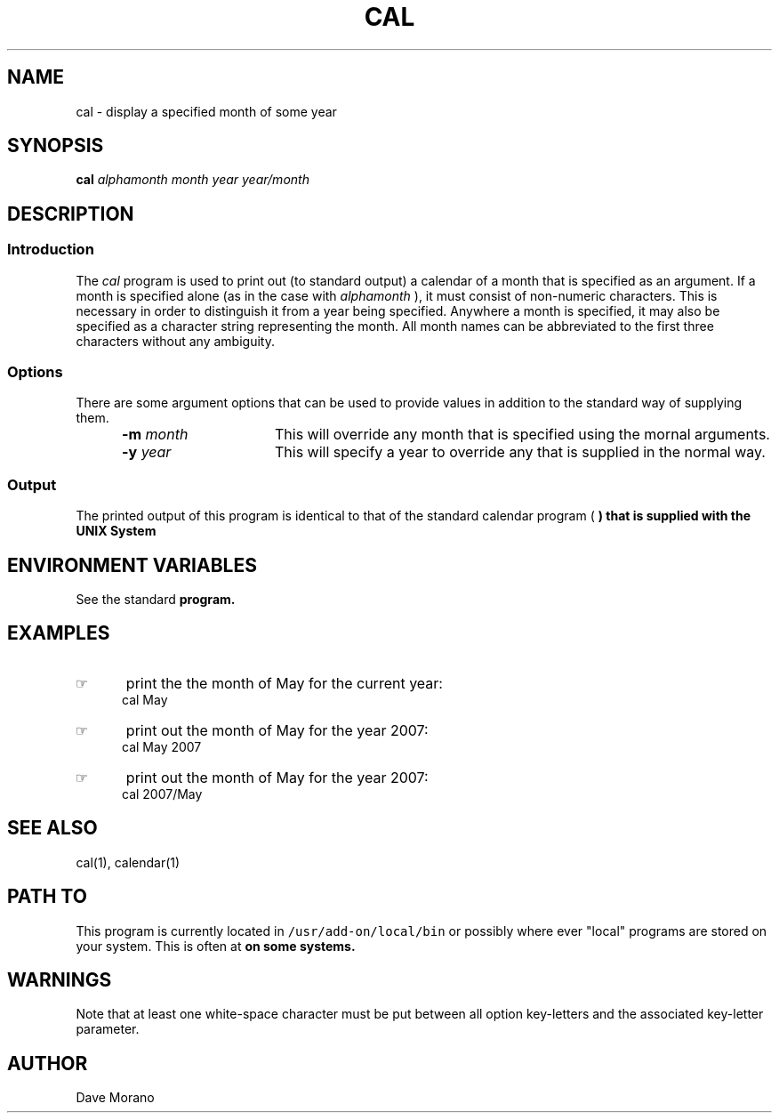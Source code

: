 '\" t
.TH CAL 1 1995-02-13 LOCAL
.SH NAME
cal \- display a specified month of some year
.SH SYNOPSIS
.\"_
.\"_ some AT&T standard strings
.\"_
.if t \{\
.fp5 CW
.ds mW \&\f5
.ds mB \&\f(CB
.ds Tm \v'-0.5m'\s-4TM\s+4\v'0.5m'
.ds Sm \v'-0.5m'\s-4SM\s+4\v'0.5m'
.ds Rg \v'-0.4m'\s-4\(rg\s+4\v'0.4m'
.ds rq ''
.ds lq ``
.tr * \(**
'br\}
.if n \{\
.ds mW \f3
.ds mB \f3
.ds Tm \uTM\d
.ds Sm \uSM\d
.ds Rg (Reg.)
.ds lq \&"
.ds rq \&"
'br\}
.\"_
.\"_ some AT&T standard macros
.\"_
.de HY
.hy14
..
.\"_
.de MW
.nh
.it1 }N
.ie\\n(.$ \{\
.ie\\n(.$=1 \*(mW\&\\$1\fP
.el.ie \\n(.$=2 \*(mW\&\\$1 \\$2\fP
.el.ie \\n(.$=3 \*(mW\&\\$1 \\$2 \\$3\fP
.el.ie \\n(.$=4 \*(mW\&\\$1 \\$2 \\$3 \\$4\fP
.el.ie \\n(.$=5 \*(mW\&\\$1 \\$2 \\$3 \\$4 \\$5\fP
.el.ie \\n(.$=6 \*(mW\&\\$1 \\$2 \\$3 \\$4 \\$5 \\$6\fP
.el.ie \\n(.$=7 \*(mW\&\\$1 \\$2 \\$3 \\$4 \\$5 \\$6 \\$7\fP
.el.ie \\n(.$=8 \*(mW\&\\$1 \\$2 \\$3 \\$4 \\$5 \\$6 \\$7 \\$8\fP
.el\*(mW\&\\$1 \\$2 \\$3 \\$4 \\$5 \\$6 \\$7 \\$8 \\$9\fP \}
.el\{\
.ift .ft 5
.ifn .ft 3 \}
.HY
..
.\"_
.de OP
.ie'\\$3'[]' \ \f1[\ \*(mB\\$1\f2\^\\$2\|\f1\ ]
.el\&\\$4\&\*(mB\\$1\fP\f2\^\\$2\|\fP\\$3
..
.\"_
.de EX
.sp\\n(PDu
.in+5n
.ifn .ft 3
.ift \{\
.ft5
.if\\$1-1 \{\
.ps-1
.vs-1
.nreX 1 \}\}
.nf
..
.de EE
.fi
.if\\n(eX \{\
.ps+1
.vs+1
.nreX 0 \}
.ft1
.in-5n
.sp\\n(PDu
..
.\"_
.\"_
.B cal
.I alphamonth
.MW |
.MW [
.I month
.MW ]
.I year
.MW |
.I year/month
.\"_
.SH DESCRIPTION
.\"_
.SS Introduction
.PP
The \fIcal\fP program
is used to print out (to standard output) a calendar of a month
that is specified as an argument.
If a month is specified alone (as in the case with
.I alphamonth
), it must consist of non-numeric
characters.
This is necessary in order to distinguish it from a year being
specified.
Anywhere a month is specified, it may also be specified
as a character string representing the month.
All month names can be abbreviated to the first three characters
without any ambiguity.
.\"_
.SS Options
There are some argument options that can be used to
provide values in addition to the standard way of supplying them.
.PP
.RS 5
.TP 15
.BI "-m  " month
This will override any month that is specified using the mornal
arguments.
.TP 15
.BI "-y  " year
This will specify a year to override any that is supplied in
the normal way.
.RE
.\"_
.SS Output
The printed output of this program is identical to that of 
the standard calendar program 
(
.MW cal
)
that is supplied with the UNIX System
.\"_
.SH ENVIRONMENT VARIABLES
See the standard
.MW cal
program.
.\"_
.SH EXAMPLES
.IP \(rh 5
print the the month of May for the current year:
.EX
\f(CWcal May \fP
.EE
.IP \(rh 5
print out the month of May for the year 2007:
.EX
\f(CWcal May 2007 \fP
.EE
.IP \(rh 5
print out the month of May for the year 2007:
.EX
\f(CWcal 2007/May \fP
.EE
.\"_
.SH SEE ALSO
cal(1), calendar(1)
.\"_
.SH PATH TO
This program is currently located in \fC/usr/add-on/local/bin\fP
or possibly where ever "local" programs are stored on your system.
This is often at
.MW "${LOCAL}/bin"
on some systems.
.\"_
.\"_
.SH WARNINGS
Note that at least one white-space character must be put
between all option key-letters 
and the associated key-letter parameter.
.\"_
.SH AUTHOR
Dave Morano
.\"_
.\"_
.\"_
